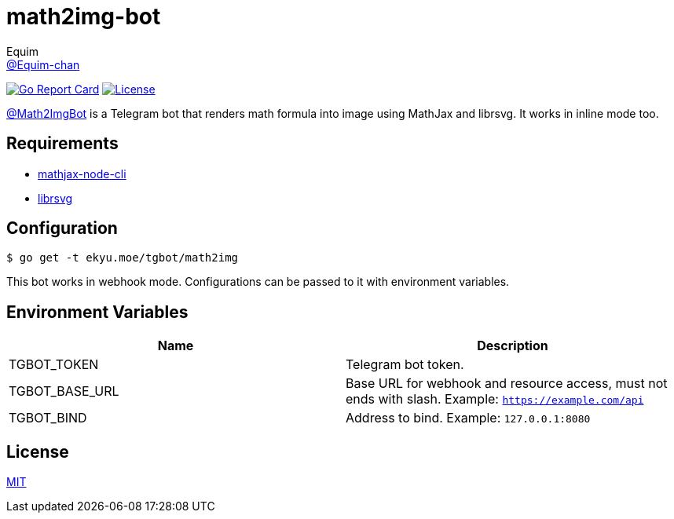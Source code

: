 = math2img-bot
Equim <https://github.com/Equim-chan[@Equim-chan]>

image:https://goreportcard.com/badge/github.com/Equim-chan/math2img-bot[Go Report Card, link=https://goreportcard.com/report/github.com/Equim-chan/math2img-bot]
image:https://img.shields.io/github/license/Equim-chan/math2img-bot.svg[License, link=https://github.com/Equim-chan/math2img-bot/blob/master/LICENSE]

https://t.me/Math2ImgBot[@Math2ImgBot] is a Telegram bot that renders math formula into image using MathJax and librsvg. It works in inline mode too.

== Requirements
* https://www.npmjs.com/package/mathjax-node-cli[mathjax-node-cli]
* https://github.com/GNOME/librsvg[librsvg]

== Configuration
[source,shell]
----
$ go get -t ekyu.moe/tgbot/math2img
----

This bot works in webhook mode. Configurations can be passed to it with environment variables.

== Environment Variables
[cols=2*,options=header]
|===
|Name
|Description

|TGBOT_TOKEN
|Telegram bot token.

|TGBOT_BASE_URL
|Base URL for webhook and resource access, must not ends with slash. Example: `https://example.com/api`

|TGBOT_BIND
|Address to bind. Example: `127.0.0.1:8080`
|===

== License
https://github.com/Equim-chan/math2img-bot/blob/master/LICENSE[MIT]
